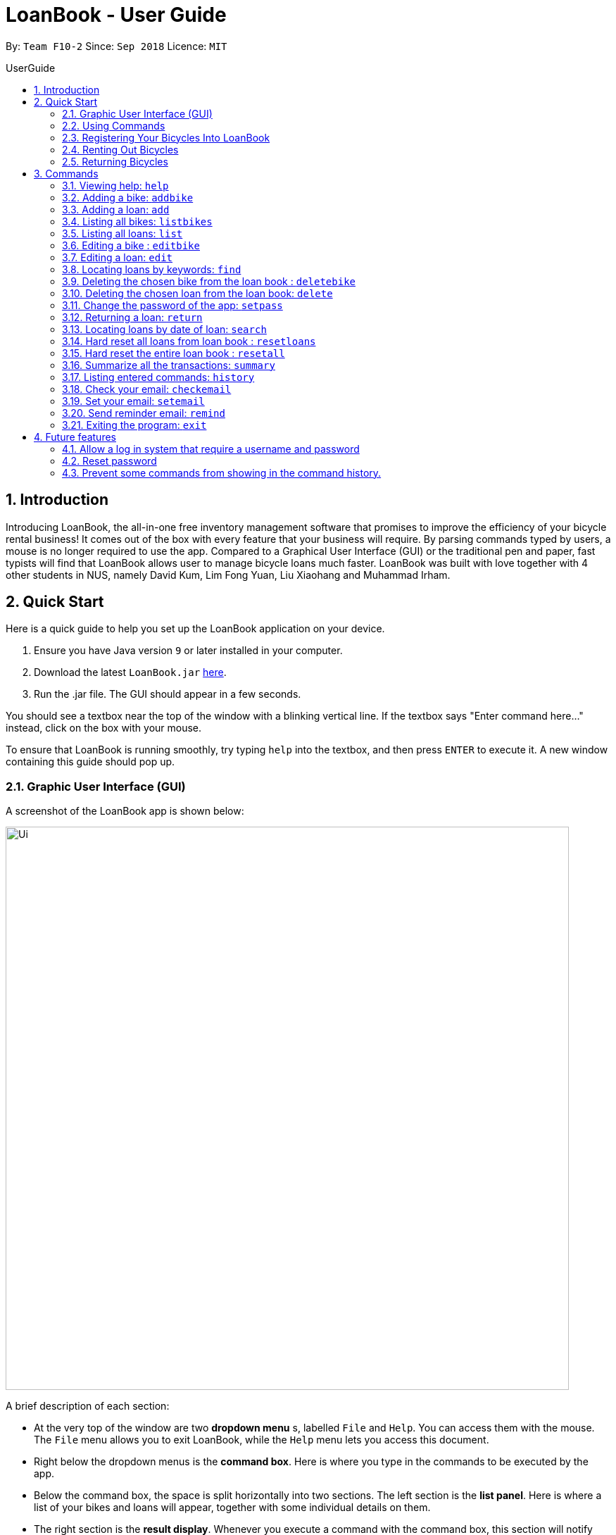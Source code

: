 = LoanBook - User Guide
:site-section: UserGuide
:toc: left
:toc-title: UserGuide
:toc-placement: preamble
:sectnums:
:imagesDir: images
:stylesDir: stylesheets
:xrefstyle: full
:experimental:
ifdef::env-github[]
:tip-caption: :bulb:
:note-caption: :information_source:
endif::[]
:repoURL: https://github.com/CS2103-AY1819S1-F10-2/main

By: `Team F10-2`      Since: `Sep 2018`      Licence: `MIT`

== Introduction

Introducing LoanBook,
the all-in-one free inventory management software that promises to improve the efficiency of your bicycle rental business!
It comes out of the box with every feature that your business will require.
By parsing commands typed by users, a mouse is no longer required to use the app. Compared to a Graphical User Interface (GUI) or the traditional pen and paper, fast typists will find that LoanBook allows user to manage bicycle loans much faster.
LoanBook was built with love together with 4 other students in NUS, namely David Kum, Lim Fong Yuan, Liu Xiaohang and Muhammad Irham.

[[Quick-Start]]
== Quick Start
Here is a quick guide to help you set up the LoanBook application on your device.

.  Ensure you have Java version `9` or later installed in your computer.
.  Download the latest `LoanBook.jar` link:{repoURL}/releases[here].
.  Run the .jar file. The GUI should appear in a few seconds.

You should see a textbox near the top of the window with a blinking vertical line. If the textbox says "Enter command here..." instead, click on the box with your mouse.

To ensure that LoanBook is running smoothly, try typing `help` into the textbox, and then press kbd:[ENTER] to execute it. A new window containing this guide should pop up.

=== Graphic User Interface (GUI)
A screenshot of the LoanBook app is shown below:

image::Ui.png[width="800"]

A brief description of each section:

* At the very top of the window are two *dropdown menu* s, labelled `File` and `Help`. You can access them with the mouse. The `File` menu allows you to exit LoanBook, while the `Help` menu lets you access this document.
* Right below the dropdown menus is the *command box*. Here is where you type in the commands to be executed by the app.
* Below the command box, the space is split horizontally into two sections. The left section is the *list panel*. Here is where a list of your bikes and loans will appear, together with some individual details on them.
* The right section is the *result display*. Whenever you execute a command with the command box, this section will notify you of their outcome by displaying a message.
* At the bottom of the window is the *status bar*. It contains two texts. The text on the left displays when was the last time the LoanBook's data was saved to the hard disk. The text on the right displays the file path of where the LoanBook data is saved, in relation to LoanBook's root directory. If the terms here confuse you, you can simply ignore this section.

The *command box*, *list panel* and *result display* are what you will be using the most in LoanBook.

[NOTE]
When you are just starting out, the list panel and result display should be empty as there is no information in the LoanBook yet, so do not worry if you do not see anything there.

=== Using Commands
LoanBook uses a Command Line Interface (CLI), which means that it is fully usable with only your keyboard, no mouse required!

When you type in anything on your keyboard, your input should appear in the command box. (If the command box says "Enter command here..." instead, please click on the command box to select it. If you do not have a mouse, press kbd:[TAB] a few times until it is selected.)

The commands in LoanBook follow this format: `<KEYWORD> <PARAMETERS...>`. As an example, consider the following command: `delete i/1 x/a12345`

* `delete` is the command's *keyword*. The keyword is used to identify which action from the LoanBook is being requested by you.
* `i/1 x/a12345` specifies the command's *parameters*. Parameters are separated by spaces, and each parameter consists of a prefix (e.g. `i` or `x`), followed by a forward slash (`/`), then the value of that parameter (e.g. `1` or `a12345`).

[NOTE]
Note that some commands do not use prefixes for their parameters, while others do not even have parameters! Exactly what parameters are needed depends on the specific command, and they are all documented in <<Commands>>.

Once you are done entering the command, just press kbd:[ENTER] to execute it. LoanBook will process your command and feedback the result to you using the result display.

[NOTE]
At any time, for a more detailed description of any command used, please check out <<Commands>>. LoanBook will also remind you of the correct command format should you type anything in incorrectly. So do not worry, there is plenty of help at every step of the way.

Now that LoanBook is up and running and you are oriented with its GUI, it is time to set up your data within it.

=== Registering Your Bicycles Into LoanBook
Before LoanBook can do anything, it needs to know what bicycles you have at your disposal.

To register a bike into LoanBook, use the following command:

`addbike n/BIKE_NAME`

where `BIKE_NAME` is the name of your bicycle. It will be used to identify your bike, so it must be a unique name. Your bicycle's ID number can be a good fit for this field.

On success, you should see a message in the result display saying: "New bike added: `BIKE_NAME` Status: Available". If you receive an error, follow the instructions in the result display and try again.

[NOTE]
Even though you have successfully registered a bicycle into LoanBook, you might be disappointed that nothing is appearing in the list panel. That is because LoanBook defaults to showing you the list of loans in the list panel, and you currently do not have any. To view the list of bikes instead, use the command `listbikes`. You should now see a list of the bike(s) that you just keyed in!

Simply repeat this process until you have registered all your bikes within LoanBook.

=== Renting Out Bicycles
Now that you have some bicycles within LoanBook, you can rent them out using the `add` command. The format for the `add` command is as follows:

`add n/NAME ic/NRIC p/PHONE e/EMAIL b/BIKE lr/LOANRATE [t/TAG]...`

Do not be overwhelmed by the sudden increase in length! Let us take it bit by bit...

* `add` is simply the command's keyword.
* `NAME` is the name of the customer who is renting a bike from you, e.g. `John Doe`.
* `NRIC` is the customer's NRIC number.
* `PHONE` is the customer's phone number, so that you know who to call if your bicycle is not returned on time.
* `EMAIL` is the customer's email address, so that you can send reminders and e-receipts to them.
* `BIKE` is the name of the bike that you want to rent out to them. In the previous section, it was mentioned that the `BIKE_NAME` that you specify for a bike is used to identify that bike uniquely; here is where it comes into play.
* `LOANRATE` is the rate at which you are charging your customer for the bicycle rental, in dollars per hour. This will help your financial calculations later.
* `TAG` are optional labels that you can tag the loan with. They are simply there to keep better track of your loans, should you wish to use them. You can specify no tags at all, just one tag, or multiple tags (with each tag needing a separate `t/` prefix).

In summary, most of the parameters you specify here are simply customer-specific data. Once you iron out the details of the rental with them, this command is as easy as any other. Simply fill in the details and you should see a success message: "New loan added: (...)", showing you all the details of the transaction.

[NOTE]
Right now, LoanBook should still be displaying the list of bikes. To get it to display the list of loans again, simply use the `list` command. You should see the new loan you added at the bottom of the list. You can toggle between these two lists at will using the `list` and `listbikes` commands.

[NOTE]
A further visual cue to help you differentiate whether you are viewing the list of bikes or of loans is that the list of bikes is coloured blue, while the list of loans is coloured yellow-brown.

=== Returning Bicycles
Once your customer is done enjoying themself, it is time to conclude the loan. This is done using the `return` command:

`return i/LIST_INDEX`

The `LIST_INDEX` is simply the index of the loan that you want to return in the list panel. It is *not* the Loan ID.

If the returning is successful, you should see a message in the result display saying "Loan Returned: (...)" followed by the details of the loan. You will also get to see how much you should charge the customer for renting out your bike for as long as they did.



And using LoanBook is as simple as that!

Of course, LoanBook supports a multitude of additional functionalities that will help to facilitate your bicycle rental management even further. The next section lists all the commands that you can try out once you are comfortable with the basic process above. Good luck and happy renting!

[[Commands]]
== Commands
This section contains detailed info on the usage and behaviour for every command in the LoanBook.

====
*Command Format*

* Words in `UPPER_CASE` are the parameters to be supplied by the user e.g. in `add b/BIKE_ID`, `BIKE_ID` is a parameter which can be used as `add b/Bicycle`.
* All parameters need to be specified in order for the command to work, unless they are in square brackets. e.g. in `add n/LOANER_NAME [t/TAGS]`, `LOANER_NAME` must be specified, but `TAGS` can be left out.
* Parameters can be specified in any order.
* Command words are case-sensitive and should be in all lowercase. Most parameters are case-sensitive too.
* If you enter the parameters of a command incorrectly, the LoanBook will feedback the correct command format to you.
====

=== Viewing help: `help`

Provides a list of all commands together with a basic description, how-to-use and example usage for each command. +

[NOTE]
This will cause a pop-up window to appear, containing a copy of this User Guide.

[TIP]
This is not the only way to get help! If you key in the commands with the wrong format, you will get a prompt in the display box which will give you a brief description of the command. It will also tell you how to use the command correctly.

[big]#*Format*: `help`#

=== Adding a bike: `addbike`

Adds a bike to the loan book with the following parameters, and displays the bike's details as confirmation. +
[big]#*Format*: `addbike n/BIKE_NAME`#

[big red]#List of Parameters#:

`n/BIKE_NAME` : Name of the bicycle +

[NOTE]
`BIKE_NAME` is used as a bicycle identifier, that is, every bicycle should have a unique bicycle name. As such, `BIKE_NAME` will be rejected if it matches the name of an existing bike in the LoanBook.

Examples:

* `addbike n/A Wonderful Bike`
* `addbike n/BX-0027`

=== Adding a loan: `add`

Adds a loan to the loan book with the following parameters, and displays the transaction along with a `LOAN_ID` to keep track of the loan. +
[big]#*Format*: `add n/NAME ic/NRIC p/PHONE e/EMAIL b/BIKE lr/LOANRATE [t/TAG]...`#

[big red]#List of Parameters#:

`n/NAME`: Loaner's name +
`ic/NRIC`: Loaner's IC +
`p/PHONE`: Loaner'S phone number +
`e/EMAIL`: Loaner'S email address +
`b/BIKE`: Name of bicycle to be rented +
`lr/LOANRATE`: Rate of the loan, in dollars per hour +
[`t/TAG`: Optional Tags to tag the loan] +

[NOTE]
`PHONE` and `EMAIL` should not be blank. +
`BIKE` must be the name of a bicycle that has already been registered into the LoanBook. +
`LOANRATE` is in dollars per hour.

Examples:

* `add n/John Doe ic/T0248272F p/98765432 e/johnd@example.com b/Bike001 lr/3.5 t/friends t/owesMoney`
* `add n/James Ho ic/T0248272F p/91234567 e/jamesh@example.com b/Bike001 lr/3.5`

[TIP]
====
The best part about this is you do not even need to key in the time that you created this loan! LoanBook does the timing for you! Simple isn't it?
====

=== Listing all bikes: `listbikes`

Shows a list of all registered bicycles in the LoanBook. +
[big]#*Format*: `listbikes`#

=== Listing all loans: `list`

Shows a list of all loans in the LoanBook. +
[big]#*Format*: `list`#

=== Editing a bike : `editbike`

To keep the system updated with any changes in the bicycles, this command allows details of a bicycle to be edited. +
[big]#*Format*: `editbike BIKE_NAME [n/NEW_BIKE_NAME]`#

* At least one of the optional fields must be provided.
* Existing values will be updated to the input values. Any values not specified in the command will be unchanged.
* You cannot edit a bike's name to be the same as another existing bike in the LoanBook.

Examples:

* `editbike Bike 1 n/Bike-001` +
For the bicycle named "Bike 1", its name is changed to "Bike-001", as long as "Bike-001" isn't already the name of another registered bicycle.

=== Editing a loan: `edit`

In case a wrong entry is keyed in, or the customer changes their mind, this command allows details of a loan entry to be edited. +
[big]#*Format*: `edit INDEX (must be a positive integer) [n/NAME] [ic/NRIC] [p/PHONE] [e/EMAIL] [b/BIKE] [lr/LOANRATE] [t/TAG]...`#

[big red]#List of Parameters#:

[`n/NAME`: Optional edited loaner's name] () +
[`ic/NRIC`: Optional edited loaner's NRIC] (Optional) +
[`p/PHONE`: Optional edited loaner's phone number] (Optional) +
[`e/EMAIL`: Optional edited loaner's email] (Optional) +
[`b/BIKE`: Optional edited bicycle name] (Optional) +
[`lr/LOANRATE`: Optional edited  of the loan, in dollars per hour] (Optional) +
[`t/TAG`: Optional edited tags of the loan] (Optional) +

****
* Edits the loan at the specified `LIST_INDEX`. This LIST_INDEX refers to the LIST_INDEX number shown in the displayed loan list. The LIST_INDEX *must be a positive integer* 1, 2, 3, ...
* At least one of the optional fields must be provided.
* Existing values will be updated to the input values.
* When editing tags, the existing tags of the loan will be removed i.e adding of tags is not cumulative.
****

Examples:

* `edit 1 p/91234567 e/johndoe@example.com` +
For the loan at index 1, changes the loaned object from whatever it was before to Bicycle-017.
* `edit 1 n/James Tan p/90010090 e/jamest@example.com lr/144` +
For the loan at index 1, changes the customer to James Tan, who has the specified contact details, to the rate of $144 per hour.

[NOTE]
====
We do not allow editing of the loan's start time or the return time because we want you to be able to use our application as an auditing tool. We hope that this can then simplify the management of your business.
====

[IMPORTANT]
At least one of the above fields has to be included. If not, LoanBook will not be able to parse your command!

=== Locating loans by keywords: `find`

Finds loans whose customers' names contain any of the given keywords. +
[big]#*Format*: `find KEYWORD [MORE_KEYWORDS]`#

[big red]#List of Parameters#:

The keywords you you want to search for. +
Note that for this command, there is no prefix that you need to type. Just separate the keywords with spaces.

****
* The search is case insensitive. e.g `hans` will match `Hans`
* The order of the keywords does not matter. e.g. `Hans Bo` will match `Bo Hans`
* Only the name is searched.
* Only full words will be matched e.g. `Han` will not match `Hans`
* Loans matching at least one keyword will be returned (i.e. `OR` search). e.g. `Hans Bo` will return `Hans Gruber`, `Bo Yang`
****

Examples:

* `find John` +
Returns `john` and `John Doe`
* `find Betsy Tim John` +
Returns any loan having names `Betsy`, `Tim`, or `John`

[IMPORTANT]
You need to provide at least one keyword. If not, LoanBook will not be able to parse your command!

=== Deleting the chosen bike from the loan book : `deletebike`

Deletes a bike from the loan book. +
[big]#*Format*: `deletebike n/BIKE_NAME x/CURRENT_PASSWORD`#

[NOTE]
(Coming in v2.0) The command will be rejected if there are any ongoing loans that use that bicycle. Return or delete those loans first.

Examples:

* `delete n/Bike 1 x/a12345` +
Deletes the bicycle with the name of "Bike 1".

=== Deleting the chosen loan from the loan book: `delete`

Delete the loan from the loan book. If you want to delete one loan, use `delete i/LIST_INDEX x/CURRENT_PASSWORD`.
Due to `delete` modifying transactional summary, it is a critical command and hence elevation is required hence the password field. +
[big]#*Format*: `delete i/LIST_INDEX x/CURRENT_PASSWORD`#

[big red]#List of Parameters#:

`i/LIST_INDEX`: Index of the loan, in the left hand side display. +
`x/CURRENT_PASSWORD`: Password used in the LoanBook.

****
* Deletes the loan at the specified `i/LIST_INDEX`.
* Note that this does not reset `LOAN_ID`.
* Deletion will not occur if `CURRENT_PASSWORD` is incorrect.
****

[NOTE]
====
The default password for the app is `a12345`.
====

Examples:

* `delete i/1 x/a12345` +
Deletes the loan with that has been indexed at position 1.

// tag::setpass[]
=== Change the password of the app: `setpass`

This command changes the current password of the app. This allows you to use a different password in the event that the old password was compromised. Simply follow the example screenshot below: +

image::setpassExample.png[width="650"]

[big]#*Format*: `setpass CURRENT_PASSWORD NEW_PASSWORD`#

[big red]#List of Parameters#:

The old and new passwords of the application. +
Note that you only need to use spaces to seperate the two passwords. There is no prefix for this command!

****
* Set the password of the app to `NEW_PASSWORD`
* Password change will not occur if `CURRENT_PASSWORD` is incorrect.
* Password should be alphanumeric of length between 6 and 10, inclusive.
****

[NOTE]
The default password for the app is `a12345`. To change the default password, execute the command: `setpass a12345 <newpass>`.

Examples:

* `setpass a12345 n3wP4sS` +
Set the password of the app to `n3wP4sS`.
// end::setpass[]

=== Returning a loan: `return`

So how do you even return a loan that you have loaned out? You can do so with this simple command! In fact, we see your pains trying to calculate the amount payable on a calculator, so we decided to help you out by doing all the number crunching for you.

This command marks a loan as returned based on LIST_INDEX and automatically prints out the amount payable. The amount payable will be prorated and rounded down to the nearest minute. +

[big]#*Format*: `return i/LIST_INDEX`#

[big red]#List of Parameters#:

`i/LIST_INDEX`: Index of the loan, in the left hand side display. +

[TIP]
====
We choose to do this because when we get down to seconds, the difference in the earnings you will get is going to be on the order of a fraction of cents. We hope that by doing this, your business would not seem to be very petty about the money.

Also, this would be good for your business, as customers will not feel that they have been ripped off the cost of renting a bike for an extra minute just because you took 5 seconds to log their return details! :)
====

Do note that you will have to list out all the loans in order, or search for a particular loan that you would like to return. From there, you need to key in the index number of the loan as a parameter into this command.

The number crunching will work for any type of currency, however it is optimised for dollar amounts. The display also uses the dollar sign and will give you the output to 2 decimal places. +

[WARNING]
====
Do be careful to note that it is the loan INDEX that you are keying into the program. Please do not key in the LoanID instead! +
The INDEX is the one position of the loan in the list on the left hand side. Refer to the circled object in the below diagram:

image::LoanIndexWarning.png[]
====

[WARNING]
====
This command is currently not undoable. Please be careful to double check that you are returning the correct loan!

We are working on fixing this issue! Do look forward to seeing this new functionality in the next release of LoanBook, version 2.0!
====

Examples:

* `return i/1` +
Marks the loan that has been indexed at position 1 as returned. Also automatically prints out the amount payable based on loan time and rate.
* `return i/55` +
Marks the loan that has been indexed at position 55 as returned. Also automatically prints out the amount payable based on loan time and rate.

// tag::searchcommand[]
=== Locating loans by date of loan: `search`

Populate all loans that were created between the range provided. If you want to search for loans created within a given period for loan tracking, simply enter the command, as shown in the screenshot below:

image::searchCommandScreenshot.png[width="650"]

[big]#*Format*: `search START_DATE END_DATE`#

[big red]#List of Parameters#:

START_DATE and END_DATE: The date range in which you want to search for. +
Note that you only need to use spaces to seperate the two dates. There is no prefix for this command!

****
* Date format must be YYYY-MM-DD.
* The search command is format sensitive. i.e. Date format must be strictly followed`.
* The search result is dependent on the date and time of loan created.
* Date provided must be valid. i.e. 2018-02-31 will return an error as it is not a valid date.
* The start date provided should be before end date. i.e. `search 2018-01-02 2018-01-01` will return an error.
****

Examples:

* `search 2018-01-01 2018-01-01` +
Search for loans created on 2018-01-01.
* `search 2018-01-01 2018-01-02` +
Searches for loans created between 2018-01-01 and 2018-01-02, inclusive.
// end::searchcommand[]

// tag::resetloans[]
=== Hard reset all loans from loan book : `resetloans`

Removes all loans from the loan book and resets the Loan ID counter. This operation requires password authentication.

[big]#*Format*: `resetloans x/CURRENT_PASSWORD`#

[big red]#List of Parameters#:

`x/CURRENT_PASSWORD`: Password used in the LoanBook.

Example:

* `resetloans x/a12345`

////
// The current implementation of `delete` does not match what this note says.

[NOTE]
====
The difference between deleting all the loans and hard resetting the LoanBook is that when a loan is deleted, you will still be able to search for it. However, the statistics of deleted loans do not appear in the `summary` command.
====
////

[NOTE]
====
This operation will not modify the bicycles in the Loan Book. To reset the entire loan book, including the bicycles, see the <<Hard reset the entire loan book : `resetall`, `resetall`>> command.
====

[WARNING]
====
**This operation will erase the data of ALL loans! Do this at your own peril.**
====
// end::resetloans[]

// tag::resetall[]
=== Hard reset the entire loan book : `resetall`

Resets the entire loan book. This includes the removal of all loans and bikes from the loan book and the Loan ID counter being reset. This operation requires password authentication.

[big]#*Format*: `resetall x/CURRENT_PASSWORD`#

[big red]#List of Parameters#:

`x/CURRENT_PASSWORD`: Password used in the LoanBook.

Example:

* `resetall x/a12345`

[WARNING]
====
**This operation will erase the data of ALL loans and bikes! Do this at your own peril.**
====
// end::resetall[]

// tag::summary[]
=== Summarize all the transactions: `summary`

Do you want to find out at a glance how much money your business has collected? Or maybe out of all the bicycles you have, how many are currently loaned out? Here's the command for you.

[big]#*Format*: `summary`#

The `summary` function would display the statistics of all your loans in the display box on the right of the application. There, you will find the following statistics:

* Total number of ongoing loans
* Total number of loans ever taken out
* Total revenue from your loan service

[NOTE]
====
Current implementations would only allow the summary of the above statistics. However, the LoanBook Team is looking to implement more summary items into the above summary. +
If you would like the summary functionality to report certain stats that are not included, feel free to contact us, and if it's feasible, we will include it into our next release!
====

[NOTE]
====
The summary feature may take a while to run, especially when you have many loans that you have made in the past. Please allow about a second for it to process.
====

// end::summary[]

=== Listing entered commands: `history`

Lists all the commands that you have entered in reverse chronological order. +
[big]#*Format*: `history`#

[NOTE]
====
* Pressing the kbd:[&uarr;] and kbd:[&darr;] arrows will display the previous and next input respectively in the command box.
* Commands that require a password will not have its input saved in history. i.e. `delete i/1 x/a12345` will be saved as `delete`.
====

// tag::sendemail[]
=== Check your email: `checkemail`

Checks whether you have set your email or not, and displays the censored email address if you have set it before. +
[big]#*Format*: `checkemail`#

=== Set your email: `setemail`

Sets the email address to send reminder emails from. +
[big]#*Format*: `setemail e/NEWEMAIL x/PASSWORDFORAPP`#

[big red]#List of Parameters#:

`e/NEWEMAIL`: The new user email that you want to set to the app. +
`x/PASSWORDFORAPP`: The password you set for the app. Not your email password.

Some things to take note of for first time users:

* `NEWEMAIL` cannot the same as the user email you have already set to the app.
* `NEWEMAIL` must be a valid Gmail address.

[NOTE]
Only Gmail is accepted!

Examples:

* `setemail e/\new.email@gmail.com x/a12345`

=== Send reminder email: `remind`

Sends a reminder email to the customer. +
[big]#*Format*: `remind pw/EMAILPASSWORD id/LOAN_ID`#

[big red]#List of Parameters#:

`pw/PASSWORD`: Password of the email address you are sending the messages from. +
`id/LOAN_ID`: LoanID of the loan you want to remind +

* `LOANID` is the ID of the loan, not the index.
* `EMAILPASSWORD` must be correct.

[NOTE]
*[IMPORTANT] Before using this command, please go to https://www.google.com/settings/security/lesssecureapps[Less Secure Apps] , enable it and restart the app! [red]#However! If your help page does not respond when enabling, please copy this link: \https://www.google.com/settings/security/lesssecureapps and access it in your browser. Then enable the less secure app setting and refresh the setting page!#* +
[NOTE]
*[IMPORTANT] Please do not connect to eduroam network when using this functionality!*

Examples:

* `remind pw/samplepassword id/0`
// end::sendemail[]

=== Exiting the program: `exit`

Exits the program. +
[big]#*Format*: `exit`#

== Future features
The following are a list of features that the team will implement in version 2.0.

=== Allow a log in system that require a username and password
This will be done with a login page that requires users to log in before having access to the app's feature.

* This allows separation of password from command argument.
* This solves the issue of users having to type their password repeatedly when executing multiple commands that require
a password.
* This prevents any password being entered on the command line from showing when users view command history.

=== Reset password
* This allows users to reset their password by receiving a new password via email.

=== Prevent some commands from showing in the command history.
Currently, commands that require a password input will be exposed to the user when they view command history. This will
will be resolved in v2.0.

////
// tag::undoredo[]
=== Undoing previous command: `undo`

Restores the address book to the state before the previous _undoable_ command was executed. +
Format: `undo`

[NOTE]
====
Undoable commands: those commands that modify the address book's content (`add`, `delete`, `edit` and `clear`).
====

Examples:

* `delete 1` +
`list` +
`undo` (reverses the `delete 1` command) +

* `select 1` +
`list` +
`undo` +
The `undo` command fails as there are no undoable commands executed previously.

* `delete 1` +
`clear` +
`undo` (reverses the `clear` command) +
`undo` (reverses the `delete 1` command) +

=== Redoing the previously undone command : `redo`

Reverses the most recent `undo` command. +
Format: `redo`

Examples:

* `delete 1` +
`undo` (reverses the `delete 1` command) +
`redo` (reapplies the `delete 1` command) +

* `delete 1` +
`redo` +
The `redo` command fails as there are no `undo` commands executed previously.

* `delete 1` +
`clear` +
`undo` (reverses the `clear` command) +
`undo` (reverses the `delete 1` command) +
`redo` (reapplies the `delete 1` command) +
`redo` (reapplies the `clear` command) +
// end::undoredo[]

=== Clearing all entries: `clear`

Clears all entries from the address book. +
Format: `clear`

=== Saving the data

Address book data are saved in the hard disk automatically after any command that changes the data. +
There is no need to save manually.

// tag::dataencryption[]
=== Encrypting data files `[coming in v2.0]`

_{explain how the user can enable/disable data encryption}_
// end::dataencryption[]

== FAQ

*Q*: How do I transfer my data to another Computer? +
*A*: Install the app in the other computer and overwrite the empty data file it creates with the file that contains the data of your previous Address Book folder.

== Command Summary

* *Add* `add n/NAME p/PHONE_NUMBER e/EMAIL a/ADDRESS [t/TAG]...` +
e.g. `add n/James Ho p/90224444 e/jamesho@example.com a/123, Clementi Rd, 1234665 t/friend t/colleague`
* *Clear* : `clear`
* *Delete* : `delete INDEX` +
e.g. `delete 3`
* *Edit* : `edit INDEX [n/NAME] [p/PHONE_NUMBER] [e/EMAIL] [a/ADDRESS] [t/TAG]...` +
e.g. `edit 2 n/James Lee e/jameslee@example.com`
* *Find* : `find KEYWORD [MORE_KEYWORDS]` +
e.g. `find James Jake`
* *List* : `list`
* *Help* : `help`
* *Select* : `select INDEX` +
e.g.`select 2`
* *History* : `history`
* *Undo* : `undo`
* *Redo* : `redo`
////
